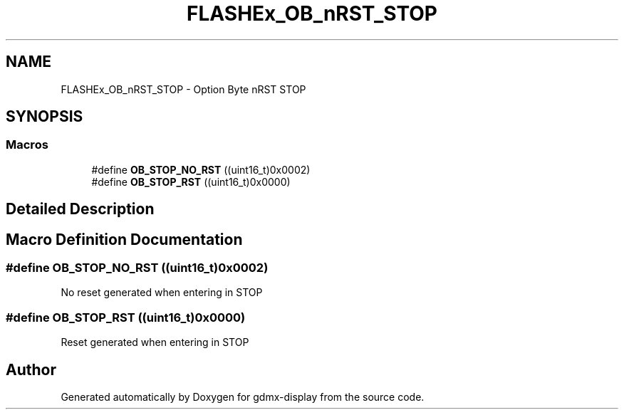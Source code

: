 .TH "FLASHEx_OB_nRST_STOP" 3 "Mon May 24 2021" "gdmx-display" \" -*- nroff -*-
.ad l
.nh
.SH NAME
FLASHEx_OB_nRST_STOP \- Option Byte nRST STOP
.SH SYNOPSIS
.br
.PP
.SS "Macros"

.in +1c
.ti -1c
.RI "#define \fBOB_STOP_NO_RST\fP   ((uint16_t)0x0002)"
.br
.ti -1c
.RI "#define \fBOB_STOP_RST\fP   ((uint16_t)0x0000)"
.br
.in -1c
.SH "Detailed Description"
.PP 

.SH "Macro Definition Documentation"
.PP 
.SS "#define OB_STOP_NO_RST   ((uint16_t)0x0002)"
No reset generated when entering in STOP 
.SS "#define OB_STOP_RST   ((uint16_t)0x0000)"
Reset generated when entering in STOP 
.SH "Author"
.PP 
Generated automatically by Doxygen for gdmx-display from the source code\&.
